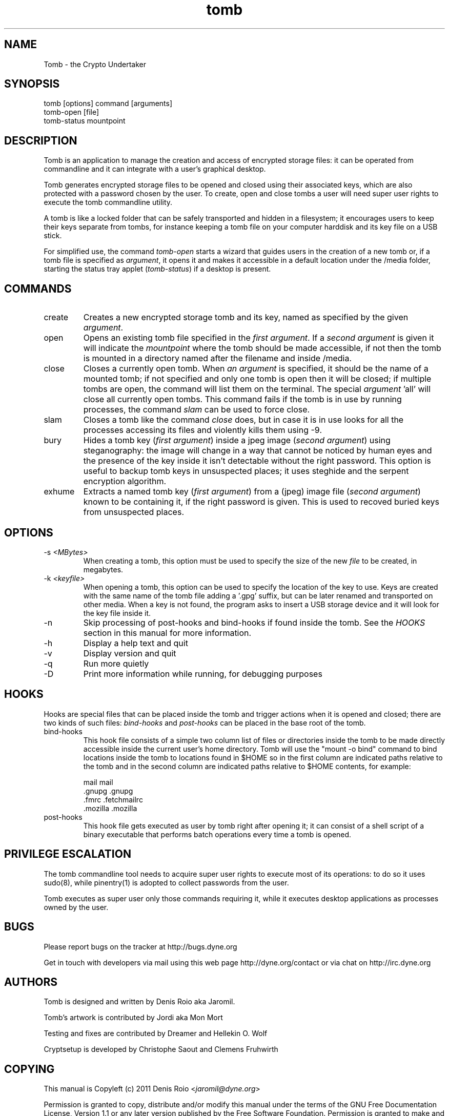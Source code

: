 .TH tomb 1 "February 12, 2011" "tomb"

.SH NAME
Tomb \- the Crypto Undertaker

.SH SYNOPSIS
.B
.IP "tomb [options] command [arguments]"
.B
.IP "tomb-open [file]"
.B
.IP "tomb-status mountpoint"

.SH DESCRIPTION

Tomb is an application to manage the creation and access of encrypted
storage files: it can be operated from commandline and it can
integrate with a user's graphical desktop.

Tomb generates encrypted storage files to be opened and closed using
their associated keys, which are also protected with a password chosen
by the user. To create, open and close tombs a user will need super
user rights to execute the tomb commandline utility.

A tomb is like a locked folder that can be safely transported and
hidden in a filesystem; it encourages users to keep their keys
separate from tombs, for instance keeping a tomb file on your computer
harddisk and its key file on a USB stick.

For simplified use, the command \fItomb-open\fR starts a wizard that
guides users in the creation of a new tomb or, if a tomb file is
specified as \fIargument\fR, it opens it and makes it accessible in a
default location under the /media folder, starting the status tray
applet (\fItomb-status\fR) if a desktop is present.


.SH COMMANDS

.B
.IP "create"
Creates a new encrypted storage tomb and its key, named as specified
by the given \fIargument\fR.

.B
.IP "open"
Opens an existing tomb file specified in the \fIfirst argument\fR. If
a \fIsecond argument\fR is given it will indicate the \fImountpoint\fR
where the tomb should be made accessible, if not then the tomb is
mounted in a directory named after the filename and inside /media.

.B
.IP "close"
Closes a currently open tomb.  When \fIan argument\fR is specified, it
should be the name of a mounted tomb; if not specified and only one
tomb is open then it will be closed; if multiple tombs are open, the
command will list them on the terminal. The special
\fIargument\fR 'all' will close all currently open tombs. This command
fails if the tomb is in use by running processes, the command
\fIslam\fR can be used to force close.

.B
.IP "slam"
Closes a tomb like the command \fIclose\fR does, but in case it is in
use looks for all the processes accessing its files and violently
kills them using \-9.

.B
.IP "bury"
Hides a tomb key (\fIfirst argument\fR) inside a jpeg image (\fIsecond
argument\fR) using steganography: the image will change in a way that
cannot be noticed by human eyes and the presence of the key inside it
isn't detectable without the right password. This option is useful to
backup tomb keys in unsuspected places; it uses steghide and the
serpent encryption algorithm.

.B
.IP "exhume"
Extracts a named tomb key (\fIfirst argument\fR) from a (jpeg) image file
(\fIsecond argument\fR) known to be containing it, if the right password is
given. This is used to recoved buried keys from unsuspected places.

.SH OPTIONS
.B
.B
.IP "-s \fI<MBytes>\fR" 
When creating a tomb, this option  must be used to specify the size of
the new \fIfile\fR to be created, in megabytes.
.B
.IP "-k \fI<keyfile>\fR"
When opening a  tomb, this option can be used  to specify the location
of the  key to use. Keys  are created with  the same name of  the tomb
file adding a '.gpg' suffix,  but can be later renamed and transported
on other media. When a key is  not found, the program asks to insert a
USB storage device and it will look for the key file inside it.
.B
.IP "-n"
Skip processing of post-hooks and bind-hooks if found inside the tomb.
See the \fIHOOKS\fR section in this manual for more information.
.B
.IP "-h"
Display a help text and quit
.B
.IP "-v"
Display version and quit
.B
.IP "-q"
Run more quietly
.IP "-D"
Print more information while running, for debugging purposes

.SH HOOKS

Hooks are special files that can be placed inside the tomb and trigger
actions when it is opened and closed; there are two kinds of such
files: \fIbind-hooks\fR and \fIpost-hooks\fR can be placed in the
base root of the tomb.

.B
.IP "bind-hooks"
This hook file consists of a simple two column list of files or
directories inside the tomb to be made directly accessible inside the
current user's home directory. Tomb will use the "mount \-o bind"
command to bind locations inside the tomb to locations found in $HOME
so in the first column are indicated paths relative to the tomb and in
the second column are indicated paths relative to $HOME contents, for
example:

  mail          mail
  .gnupg        .gnupg
  .fmrc         .fetchmailrc
  .mozilla      .mozilla

.B
.IP "post-hooks"
This hook file gets executed as user by tomb right after opening it;
it can consist of a shell script of a binary executable that performs
batch operations every time a tomb is opened.

.SH PRIVILEGE ESCALATION

The tomb commandline tool needs to acquire super user rights to
execute most of its operations: to do so it uses sudo(8), while
pinentry(1) is adopted to collect passwords from the user.

Tomb executes as super user only those commands requiring it, while it
executes desktop applications as processes owned by the user.


.SH BUGS
Please report bugs on the tracker at http://bugs.dyne.org

Get in touch with developers via mail using this web page
http://dyne.org/contact or via chat on http://irc.dyne.org

.SH AUTHORS

Tomb is designed and written by Denis Roio aka Jaromil.

Tomb's artwork is contributed by Jordi aka Mon Mort

Testing and fixes are contributed by Dreamer and Hellekin O. Wolf

Cryptsetup is developed by Christophe Saout and Clemens Fruhwirth

.SH COPYING

This manual is Copyleft (c) 2011 Denis Roio <\fIjaromil@dyne.org\fR>

Permission is  granted to copy,  distribute and/or modify  this manual
under the terms of the  GNU Free Documentation License, Version 1.1 or
any  later   version  published  by  the   Free  Software  Foundation.
Permission is granted  to make and distribute verbatim  copies of this
manual page  provided the above  copyright notice and  this permission
notice are preserved on all copies.

.SH AVAILABILITY

The most recent version of Tomb sourcecode and up to date
documentation is available for download from its website on
\fIhttp://tomb.dyne.org\fR.

.SH SEE ALSO

.B
.IP cryptsetup(8)

GnuPG website on http://www.gnupg.org

DM-Crypt website on http://www.saout.de/misc/dm-crypt

LUKS website, http://code.google.com/p/cryptsetup
